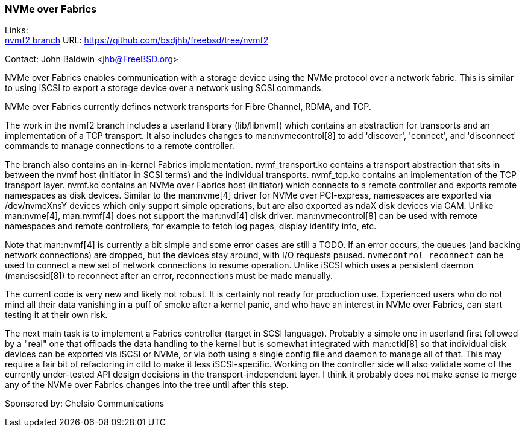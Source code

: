 === NVMe over Fabrics

Links: +
link:https://github.com/bsdjhb/freebsd/tree/nvmf2[nvmf2 branch]	URL: link:https://github.com/bsdjhb/freebsd/tree/nvmf2[]

Contact: John Baldwin <jhb@FreeBSD.org>

NVMe over Fabrics enables communication with a storage device using the NVMe protocol over a network fabric.
This is similar to using iSCSI to export a storage device over a network using SCSI commands.

NVMe over Fabrics currently defines network transports for Fibre Channel, RDMA, and TCP.

The work in the nvmf2 branch includes a userland library ([.filename]#lib/libnvmf#) which contains an abstraction for transports and an implementation of
a TCP transport.
It also includes changes to man:nvmecontrol[8] to add 'discover', 'connect', and 'disconnect' commands to manage connections to a remote controller.

The branch also contains an in-kernel Fabrics implementation.
[.filename]#nvmf_transport.ko# contains a transport abstraction that sits in between the nvmf host (initiator in SCSI terms) and the individual transports.
[.filename]#nvmf_tcp.ko# contains an implementation of the TCP transport layer.
[.filename]#nvmf.ko# contains an NVMe over Fabrics host (initiator) which connects to a remote controller and exports remote namespaces as disk devices.
Similar to the man:nvme[4] driver for NVMe over PCI-express, namespaces are exported via [.filename]#/dev/nvmeXnsY# devices which only support simple operations, but are also exported as ndaX disk devices via CAM.
Unlike man:nvme[4], man:nvmf[4] does not support the man:nvd[4] disk driver.
man:nvmecontrol[8] can be used with remote namespaces and remote controllers, for example to fetch log pages, display identify info, etc.

Note that man:nvmf[4] is currently a bit simple and some error cases are still a TODO.
If an error occurs, the queues (and backing network connections) are dropped, but the devices stay around, with I/O requests paused.
`nvmecontrol reconnect` can be used to connect a new set of network connections to resume operation.
Unlike iSCSI which uses a persistent daemon (man:iscsid[8]) to reconnect after an error, reconnections must be made manually.

The current code is very new and likely not robust.
It is certainly not ready for production use.
Experienced users who do not mind all their data vanishing in a puff of smoke after a kernel panic, and who have an interest in NVMe over Fabrics, can start testing it at their own risk.

The next main task is to implement a Fabrics controller (target in SCSI language).
Probably a simple one in userland first followed by a "real" one that offloads the data handling to the kernel but is somewhat integrated with man:ctld[8] so that individual disk devices can be exported via iSCSI or NVMe, or via both using a single config file and daemon to manage all of that.
This may require a fair bit of refactoring in ctld to make it less iSCSI-specific.
Working on the controller side will also validate some of the currently under-tested API design decisions in the transport-independent layer.
I think it probably does not make sense to merge any of the NVMe over Fabrics changes into the tree until after this step.

Sponsored by: Chelsio Communications
